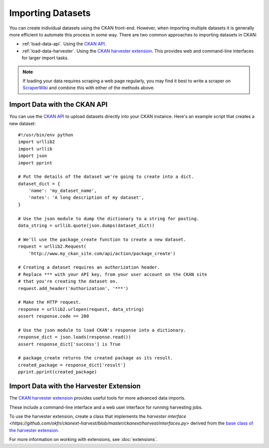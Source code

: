 ==================
Importing Datasets
==================

You can create individual datasets using the CKAN front-end.
However, when importing multiple datasets it is generally more efficient to
automate this process in some way.
There are two common approaches to importing datasets in CKAN:

* :ref:`load-data-api`. Using the `CKAN API <api.html>`_.

* :ref:`load-data-harvester`. Using the
  `CKAN harvester extension <https://github.com/okfn/ckanext-harvest/>`_.
  This provides web and command-line interfaces for larger import tasks.

.. note :: If loading your data requires scraping a web page regularly, you
  may find it best to write a scraper on
  `ScraperWiki <http://www.scraperwiki.com>`_ and combine this with either of
  the methods above.


.. _load-data-api:

Import Data with the CKAN API
-----------------------------

You can use the `CKAN API <api.html>`_ to upload datasets directly into your
CKAN instance. Here's an example script that creates a new dataset::

    #!/usr/bin/env python
    import urllib2
    import urllib
    import json
    import pprint

    # Put the details of the dataset we're going to create into a dict.
    dataset_dict = {
        'name': 'my_dataset_name',
        'notes': 'A long description of my dataset',
    }

    # Use the json module to dump the dictionary to a string for posting.
    data_string = urllib.quote(json.dumps(dataset_dict))

    # We'll use the package_create function to create a new dataset.
    request = urllib2.Request(
        'http://www.my_ckan_site.com/api/action/package_create')

    # Creating a dataset requires an authorization header.
    # Replace *** with your API key, from your user account on the CKAN site
    # that you're creating the dataset on.
    request.add_header('Authorization', '***')

    # Make the HTTP request.
    response = urllib2.urlopen(request, data_string)
    assert response.code == 200

    # Use the json module to load CKAN's response into a dictionary.
    response_dict = json.loads(response.read())
    assert response_dict['success'] is True

    # package_create returns the created package as its result.
    created_package = response_dict['result']
    pprint.pprint(created_package)


.. _load-data-harvester:

Import Data with the Harvester Extension
----------------------------------------

The `CKAN harvester extension <https://github.com/okfn/ckanext-harvest/>`_
provides useful tools for more advanced data imports.

These include a command-line interface and a web user interface for running
harvesting jobs.

To use the harvester extension, create a class that implements the
`harvester interface <https://github.com/okfn/ckanext-harvest/blob/master/ckanext/harvest/interfaces.py>`
derived from the
`base class of the harvester extension <https://github.com/okfn/ckanext-harvest/blob/master/ckanext/harvest/harvesters/base.py>`_.

For more information on working with extensions, see :doc:`extensions`.
